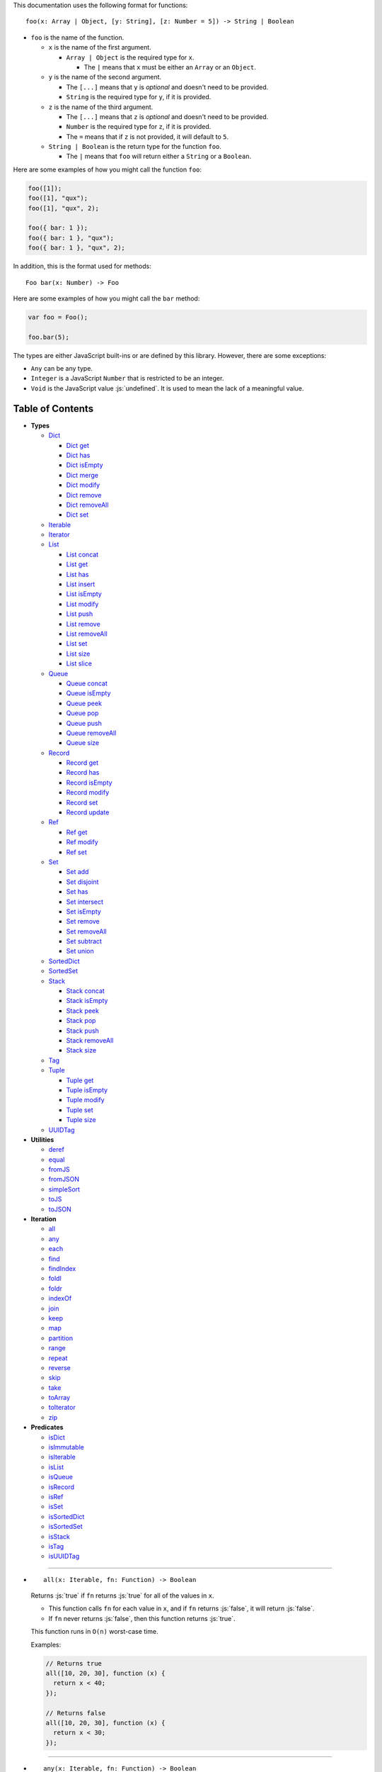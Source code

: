 .. role:: js(code)
   :language: javascript

This documentation uses the following format for functions::

  foo(x: Array | Object, [y: String], [z: Number = 5]) -> String | Boolean

* ``foo`` is the name of the function.

  * ``x`` is the name of the first argument.

    * ``Array | Object`` is the required type for ``x``.

      * The ``|`` means that ``x`` must be either an ``Array`` or an ``Object``.

  * ``y`` is the name of the second argument.

    * The ``[...]`` means that ``y`` is *optional* and doesn't need to be provided.

    * ``String`` is the required type for ``y``, if it is provided.

  * ``z`` is the name of the third argument.

    * The ``[...]`` means that ``z`` is *optional* and doesn't need to be provided.

    * ``Number`` is the required type for ``z``, if it is provided.

    * The ``=`` means that if ``z`` is not provided, it will default to ``5``.

  * ``String | Boolean`` is the return type for the function ``foo``.

    * The ``|`` means that ``foo`` will return either a ``String`` or a ``Boolean``.

Here are some examples of how you might call the function ``foo``:

.. code:: javascript

  foo([1]);
  foo([1], "qux");
  foo([1], "qux", 2);

  foo({ bar: 1 });
  foo({ bar: 1 }, "qux");
  foo({ bar: 1 }, "qux", 2);

In addition, this is the format used for methods::

  Foo bar(x: Number) -> Foo

Here are some examples of how you might call the ``bar`` method:

.. code:: javascript

  var foo = Foo();

  foo.bar(5);

The types are either JavaScript built-ins or are defined by this library.
However, there are some exceptions:

* ``Any`` can be any type.

* ``Integer`` is a JavaScript ``Number`` that is restricted to be an integer.

* ``Void`` is the JavaScript value :js:`undefined`. It is used to mean
  the lack of a meaningful value.

Table of Contents
=================

* **Types**

  * Dict_

    * `Dict get`_
    * `Dict has`_
    * `Dict isEmpty`_
    * `Dict merge`_
    * `Dict modify`_
    * `Dict remove`_
    * `Dict removeAll`_
    * `Dict set`_

  * Iterable_
  * Iterator_

  * List_

    * `List concat`_
    * `List get`_
    * `List has`_
    * `List insert`_
    * `List isEmpty`_
    * `List modify`_
    * `List push`_
    * `List remove`_
    * `List removeAll`_
    * `List set`_
    * `List size`_
    * `List slice`_

  * Queue_

    * `Queue concat`_
    * `Queue isEmpty`_
    * `Queue peek`_
    * `Queue pop`_
    * `Queue push`_
    * `Queue removeAll`_
    * `Queue size`_

  * Record_

    * `Record get`_
    * `Record has`_
    * `Record isEmpty`_
    * `Record modify`_
    * `Record set`_
    * `Record update`_

  * Ref_

    * `Ref get`_
    * `Ref modify`_
    * `Ref set`_

  * Set_

    * `Set add`_
    * `Set disjoint`_
    * `Set has`_
    * `Set intersect`_
    * `Set isEmpty`_
    * `Set remove`_
    * `Set removeAll`_
    * `Set subtract`_
    * `Set union`_

  * SortedDict_
  * SortedSet_

  * Stack_

    * `Stack concat`_
    * `Stack isEmpty`_
    * `Stack peek`_
    * `Stack pop`_
    * `Stack push`_
    * `Stack removeAll`_
    * `Stack size`_

  * Tag_

  * Tuple_

    * `Tuple get`_
    * `Tuple isEmpty`_
    * `Tuple modify`_
    * `Tuple set`_
    * `Tuple size`_

  * UUIDTag_

* **Utilities**

  * deref_
  * equal_
  * fromJS_
  * fromJSON_
  * simpleSort_
  * toJS_
  * toJSON_

* **Iteration**

  * all_
  * any_
  * each_
  * find_
  * findIndex_
  * foldl_
  * foldr_
  * indexOf_
  * join_
  * keep_
  * map_
  * partition_
  * range_
  * repeat_
  * reverse_
  * skip_
  * take_
  * toArray_
  * toIterator_
  * zip_

* **Predicates**

  * isDict_
  * isImmutable_
  * isIterable_
  * isList_
  * isQueue_
  * isRecord_
  * isRef_
  * isSet_
  * isSortedDict_
  * isSortedSet_
  * isStack_
  * isTag_
  * isUUIDTag_

----

.. _all:

* ::

    all(x: Iterable, fn: Function) -> Boolean

  Returns :js:`true` if ``fn`` returns :js:`true` for all
  of the values in ``x``.

  * This function calls ``fn`` for each value in ``x``, and
    if ``fn`` returns :js:`false`, it will return :js:`false`.

  * If ``fn`` never returns :js:`false`, then this function returns
    :js:`true`.

  This function runs in ``O(n)`` worst-case time.

  Examples:

  .. code:: javascript

    // Returns true
    all([10, 20, 30], function (x) {
      return x < 40;
    });

    // Returns false
    all([10, 20, 30], function (x) {
      return x < 30;
    });

----

.. _any:

* ::

    any(x: Iterable, fn: Function) -> Boolean

  Returns :js:`true` if ``fn`` returns :js:`true` for any
  of the values in ``x``.

  * This function calls ``fn`` for each value in ``x``, and
    if ``fn`` returns :js:`true`, it will return :js:`true`.

  * If ``fn`` never returns :js:`true`, then this function returns
    :js:`false`.

  This function runs in ``O(n)`` worst-case time.

  Examples:

  .. code:: javascript

    // Returns true
    any([10, 20, 30], function (x) {
      return x > 20;
    });

    // Returns false
    any([10, 20, 30], function (x) {
      return x > 30;
    });

----

.. _deref:

* ::

    deref(x: Any) -> Any

  * If ``x`` is a Ref_, it returns the Ref_'s current value.

  * If ``x`` is not a Ref_, it returns ``x`` as-is.

  This is useful if you're not sure whether something is a Ref_
  or not, but you want a value.

  This function runs in ``O(1)`` time.

  Examples:

  .. code:: javascript

    // Returns 5
    deref(Ref(5));

    // Returns 5
    deref(5);

----

.. _Dict:

* ::

    Dict([x: Object | Iterable]) -> Dict

  A Dict_ is an immutable unordered dictionary mapping keys
  to values.

  You should **not** rely upon the order of the keys in
  a Dict_. If you need a specific key order, use a
  SortedDict_ instead.

  * If ``x`` is an Iterable_, the values must be arrays / Tuple_\ s
    of :js:`[key, value]`, which will be added to the Dict_.

  * If ``x`` is a JavaScript object literal like :js:`{ foo: 1 }`,
    then the keys / values will be added to the Dict_.

  This takes ``O(n * log2(n))`` time, unless ``x`` is already
  a Dict_, in which case it takes ``O(1)`` time.

  Mutable objects can be used as keys, and they are treated as
  equal_ only if they are exactly the same object:

  .. code:: javascript

    var obj1 = { foo: 1 };
    var obj2 = { foo: 1 };

    var dict = Dict().set(obj1, "bar")
                     .set(obj2, "qux");

    // Returns "bar"
    dict.get(obj1);

    // Returns "qux"
    dict.get(obj2);

  You can also use immutable objects (like Dict_, Set_, List_,
  etc.) as keys, and they are treated as equal_ if their
  keys / values are equal_:

  .. code:: javascript

    var obj1 = Dict({ foo: 1 });
    var obj2 = Dict({ foo: 1 });

    var dict = Dict().set(obj1, "bar")
                     .set(obj2, "qux");

    // Returns "qux"
    dict.get(obj1);

    // Returns "qux"
    dict.get(obj2);

  Because :js:`obj1` and :js:`obj2` have the same keys / values,
  they are equal_.

  Examples:

  .. code:: javascript

    // Returns { "foo": 1, "bar": 2 }
    Dict({ "foo": 1, "bar": 2 });

    // Returns { "foo": 1, "bar": 2 }
    Dict([["foo", 1], ["bar", 2]]);

----

.. _Dict get:

* ::

    Dict get(key: Any, [default: Any]) -> Any

  * If ``key`` is in the Dict_, the value for ``key`` is returned.

  * If ``key`` is not in the Dict_:

    * If ``default`` is provided, it is returned.
    * If ``default`` is not provided, an error is thrown.

  This function runs in ``O(log2(n))`` worst-case time.

  Examples:

  .. code:: javascript

    // Throws an error
    Dict().get("foo");

    // Returns 5
    Dict().get("foo", 5);

    // Returns 10
    Dict({ "foo": 10 }).get("foo");

----

.. _Dict has:

* ::

    Dict has(key: Any) -> Boolean

  Returns :js:`true` if ``key`` is in the Dict_.

  This function runs in ``O(log2(n))`` worst-case time.

  Examples:

  .. code:: javascript

    // Returns false
    Dict().has("foo");

    // Returns true
    Dict({ "foo": 1 }).has("foo");

----

.. _Dict isEmpty:

* ::

    Dict isEmpty() -> Boolean

  Returns :js:`true` if the Dict_ has no keys / values in it.

  This function runs in ``O(1)`` time.

  Examples:

  .. code:: javascript

    // Returns true
    Dict().isEmpty();

    // Returns false
    Dict({ "foo": 1 }).isEmpty();

----

.. _Dict merge:

* ::

    Dict merge(x: Object | Iterable) -> Dict

  Returns a new Dict_ with all the keys / values of ``x`` added
  to this Dict_.

  This does not mutate the Dict_, it returns a new Dict_.

  ``x`` must be either a JavaScript object literal, or an
  Iterable_ where each value is an array / Tuple_ of
  :js:`[key, value]`.

  * If a ``key`` from ``x`` is not in this Dict_, it is added.

  * If a ``key`` from ``x`` is already in this Dict_, it is overwritten.

  This function runs in ``O(log2(n) * m)`` worst-case time.

  You can use this to merge two Dict_:

  .. code:: javascript

    var foo = Dict({
      "foo": 1
    });

    var bar = Dict({
      "bar": 2
    });

    // Returns { "foo": 1, "bar": 2 }
    foo.merge(bar);

  You can also use this to merge with a JavaScript object literal:

  .. code:: javascript

    var foo = Dict({
      "foo": 1
    });

    // Returns { "foo": 1, "bar": 2 }
    foo.merge({
      "bar": 2
    });

----

.. _Dict modify:

* ::

    Dict modify(key: Any, fn: Function) -> Dict

  Returns a new Dict_ with ``key`` modified by ``fn``.

  This does not mutate the Dict_, it returns a new Dict_.

  * If ``key`` is not in the Dict_, it will throw an error.

  This function calls ``fn`` with the value for ``key``, and
  whatever ``fn`` returns will be used as the new value for
  ``key``.

  This function runs in ``O(log2(n))`` worst-case time.

  Examples:

  .. code:: javascript

    var dict = Dict({
      "foo": 1,
      "bar": 2
    });

    function add10(x) {
      return x + 10;
    }

    // Returns { "foo": 11, "bar": 2 }
    dict.modify("foo", add10);

    // Returns { "foo": 1, "bar": 12 }
    dict.modify("bar", add10);

    // Throws an error
    dict.modify("qux", add10);

----

.. _Dict remove:

* ::

    Dict remove(key: Any) -> Dict

  Returns a new Dict_ with ``key`` removed.

  This does not mutate the Dict_, it returns a new Dict_.

  * If ``key`` is not in the Dict_, this function does nothing.

  This function runs in ``O(log2(n))`` worst-case time.

  Examples:

  .. code:: javascript

    // Returns {}
    Dict({ "foo": 1 }).remove("foo");

    // Returns { "foo": 1 }
    Dict({ "foo": 1 }).remove("bar");

----

.. _Dict removeAll:

* ::

    Dict removeAll() -> Dict

  Returns a new Dict_ with no keys / values.

  This does not mutate the Dict_, it returns a new Dict_.

  This function runs in ``O(1)`` time.

  This function is useful because it preserves the
  sort of a SortedDict_:

  .. code:: javascript

    var x = SortedDict(...);

    // No keys / values, but has the same sort as `x`
    x.removeAll();

----

.. _Dict set:

* ::

    Dict set(key: Any, value: Any) -> Dict

  Returns a new Dict_ with ``key`` set to ``value``.

  This does not mutate the Dict_, it returns a new Dict_.

  * If ``key`` is in the Dict_, it is overwritten.
  * If ``key`` is not in the Dict_, it is created.

  This function runs in ``O(log2(n))`` worst-case time.

  Examples:

  .. code:: javascript

    // Returns { "foo": 5 }
    Dict().set("foo", 5);

    // Returns { "foo": 5, "bar": 10, "qux": 15 }
    Dict().set("foo", 5)
          .set("bar", 10)
          .set("qux", 15);

    // Returns { "foo": 10 }
    Dict({ "foo": 5 }).set("foo", 10);

----

.. _each:

* ::

    each(x: Iterable, fn: Function) -> Void

  Calls ``fn`` for each value in ``x``.

  This is the same as a ``for..of`` loop in ECMAScript 6.

  This function runs in ``O(n)`` time.

  Examples:

  .. code:: javascript

    // Logs 10
    // Logs 20
    // Logs 30
    each([10, 20, 30], function (x) {
      console.log(x);
    });

    // Logs 10
    // Logs 20
    // Logs 30
    each(Tuple([10, 20, 30]), function (x) {
      console.log(x);
    });

    // Logs ["bar", 2]
    // Logs ["foo", 1]
    each(Record({ "foo": 1, "bar": 2 }), function (x) {
      console.log(x);
    });

----

.. _equal:

* ::

    equal(x: Any, y: Any) -> Boolean

  Returns :js:`true` if ``x`` and ``y`` are equal.

  * Simple things like numbers and strings are
    treated as equal if they have the same value:

    .. code:: javascript

      equal(1, 1); // true
      equal("foo", "foo"); // true

    This works correctly with :js:`NaN`. Also,
    :js:`0` and :js:`-0` are treated as equal:

    .. code:: javascript

      equal(NaN, NaN); // true
      equal(0, -0); // true

    This takes ``O(1)`` time.

  * Mutable objects (including Ref_) are treated
    as equal if they are exactly the same object:

    .. code:: javascript

      var obj = {};

      equal(obj, obj); // true

    This takes ``O(1)`` time.

  * Dict_ and Record_ are treated as equal if they
    have the same keys / values:

    .. code:: javascript

      equal(Dict({ "foo": 1 }),
            Dict({ "foo": 1 })); // true

      equal(Record({ "foo": 1 }),
            Record({ "foo": 1 })); // true

    This takes ``O(n)`` time, except the results
    are cached so that afterwards it takes ``O(1)``
    time.

  * Set_ are treated as equal if they have
    the same values:

    .. code:: javascript

      equal(Set([1]),
            Set([1])); // true

    This takes ``O(n)`` time, except the results
    are cached so that afterwards it takes ``O(1)``
    time.

  * List_, Tuple_, Queue_, and Stack_ are treated as
    equal if they have the same values in the same
    order:

    .. code:: javascript

      equal(List([1]),
            List([1])); // true

      equal(Tuple([1]),
            Tuple([1])); // true

      equal(Queue([1]),
            Queue([1])); // true

      equal(Stack([1]),
            Stack([1])); // true

    This takes ``O(n)`` time, except the results
    are cached so that afterwards it takes ``O(1)``
    time.

  * Tag_ are treated as equal if they are
    exactly the same tag:

    .. code:: javascript

      var tag = Tag();

      equal(tag, tag); // true

    This takes ``O(1)`` time.

  * UUIDTag_ are treated as equal if they have
    the same UUID:

    .. code:: javascript

      equal(UUIDTag("fce81b71-9793-4f8b-b090-810a5e82e9aa"),
            UUIDTag("fce81b71-9793-4f8b-b090-810a5e82e9aa")); // true

    This takes ``O(1)`` time.

  * SortedDict_ and SortedSet_ are the
    same as Dict_ and Set_ except that
    the sort order must also be the same.

----

.. _find:

* ::

    find(x: Iterable, fn: Function, [default: Any]) -> Any

  Applies ``fn`` to each value in ``x`` and returns
  the first value where ``fn`` returns :js:`true`.

  * If ``fn`` never returns :js:`true`:

    * If ``default`` is provided, it is returned.
    * If ``default`` is not provided, it throws an error.

  This function runs in ``O(n)`` worst-case time.

  Examples:

  .. code:: javascript

    // Returns 20
    find([10, 20, 30], function (x) {
      return x === 20;
    });

    // Throws an error
    find([10, 20, 30], function (x) {
      return x === 40;
    });

    // Returns -1
    find([10, 20, 30], function (x) {
      return x === 40;
    }, -1);

----

.. _findIndex:

* ::

    findIndex(x: Iterable, fn: Function, [default: Any]) -> Integer | Any

  Applies ``fn`` to each value in ``x`` and returns
  the index that ``fn`` first returns :js:`true`.

  * If ``fn`` never returns :js:`true`:

    * If ``default`` is provided, it is returned.
    * If ``default`` is not provided, it throws an error.

  This function runs in ``O(n)`` worst-case time.

  Examples:

  .. code:: javascript

    // Returns 1
    findIndex([10, 20, 30], function (x) {
      return x === 20;
    });

    // Throws an error
    findIndex([10, 20, 30], function (x) {
      return x === 40;
    });

    // Returns -1
    findIndex([10, 20, 30], function (x) {
      return x === 40;
    }, -1);

----

.. _foldl:

* ::

    foldl(x: Iterable, init: Any, fn: Function) -> Any

  For each value in ``x``, this function calls ``fn`` with two
  arguments: ``init`` and the value in ``x``. Whatever ``fn``
  returns becomes the new ``init``. When ``x`` is finished,
  this function returns ``init``.

  This function runs in ``O(n)`` time.

  Examples:

  .. code:: javascript

    // Returns 15
    // Equivalent to (((((0 + 1) + 2) + 3) + 4) + 5)
    foldl([1, 2, 3, 4, 5], 0, function (x, y) {
      return x + y;
    });

----

.. _foldr:

* ::

    foldr(x: Iterable, init: Any, fn: Function) -> Any

  For each value in ``x``, this function calls ``fn`` with two
  arguments: the value in ``x`` and ``init``. Whatever ``fn``
  returns becomes the new ``init``. When ``x`` is finished,
  this function returns ``init``.

  This function requires ``O(n)`` space because it must
  reach the end of ``x`` before it can call ``fn``.

  That means it has to iterate over ``x`` twice. This
  is inefficient, so unless you *really* need to use
  foldr_, you should use foldl_ instead.

  This function runs in ``O(2 * n)`` time.

  Examples:

  .. code:: javascript

    // Returns 15
    // Equivalent to (1 + (2 + (3 + (4 + (5 + 0)))))
    foldr([1, 2, 3, 4, 5], 0, function (x, y) {
      return x + y;
    });

----

.. _fromJS:

* ::

    fromJS(x: Any) -> Any

  Converts a JavaScript object into its immutable equivalent.

  This function has the following behavior:

  * JavaScript object literals are deeply converted
    into a Dict_, with fromJS_ called on all
    the keys / values.

    This conversion takes ``O(n)`` time.

  * JavaScript arrays are deeply converted into a
    List_, with fromJS_ called on all the
    values.

    This conversion takes ``O(n)`` time.

  * Everything else is returned as-is.

  This is useful if you like using Dict_ or List_,
  but you want to use a library that gives you ordinary
  JavaScript objects / arrays.

  If you want to losslessly store an immutable object on
  disk, or send it over the network, you can use toJSON_
  and fromJSON_ instead.

----

.. _fromJSON:

* ::

    fromJSON(x: Any) -> Any

  Converts specially marked JSON to a Dict_,
  List_, Queue_, Record_, Set_, Stack_, or
  Tuple_.

  This function has the following behavior:

  * JavaScript object literals are deeply copied, with
    fromJSON_ called on all the keys / values.

    This copying takes ``O(n)`` time.

  * JavaScript arrays are deeply copied, with fromJSON_
    called on all the values.

    This copying takes ``O(n)`` time.

  * :js:`null`, booleans, strings, and UUIDTag_ are
    returned as-is.

  * Numbers are returned as-is, except :js:`NaN`,
    :js:`Infinity`, and :js:`-Infinity` throw an error.

  * Specially marked JSON objects are converted into a
    Dict_, List_, Queue_, Record_, Set_, Stack_, or
    Tuple_, with fromJSON_ called on all the
    keys / values.

    This conversion takes ``O(n)`` time.

  * Everything else throws an error.

  You *cannot* use Tag_ with fromJSON_, but you
  *can* use UUIDTag_.

  This function is useful because it's *lossless*: if you
  use toJSON_ followed by fromJSON_, the two objects
  will be equal_:

  .. code:: javascript

    var x = Record({ "foo": 1 });

    // Returns true
    equal(x, fromJSON(toJSON(x)));

  This makes it possible to store immutable objects on disk,
  or send them over the network with JSON, reconstructing
  them on the other side.

  If you just want to use a library that expects normal
  JavaScript objects, use toJS_ and fromJS_ instead.

----

.. _indexOf:

* ::

    indexOf(x: Iterable, value: Any, [default: Any]) -> Integer | Any

  Returns the first index within ``x`` where
  the value is equal_ to ``value``.

  * If ``x`` does not contain ``value``:

    * If ``default`` is provided, it is returned.
    * If ``default`` is not provided, an error is thrown.

  This function uses equal_ to determine whether
  the two values match or not. If you want to use a
  different function for equality, use findIndex_.

  This function runs in ``O(n)`` worst-case time.

  Examples:

  .. code:: javascript

    // Returns 1
    indexOf([10, 20, 30], 20);

    // Throws an error
    indexOf([10, 20, 30], 40);

    // Returns -1
    indexOf([10, 20, 30], 40, -1);

----

.. _isDict:

* ::

    isDict(x: Any) -> Boolean

  Returns :js:`true` if ``x`` is a Dict_ or SortedDict_.

  This function runs in ``O(1)`` time.

----

.. _isImmutable:

* ::

    isImmutable(x: Any) -> Boolean

  Returns :js:`true` if ``x`` is a string, number, boolean,
  :js:`null`, :js:`undefined`, symbol, frozen object, Dict_,
  List_, Queue_, Record_, Set_, Stack_, Tuple_, or Tag_.

  Returns :js:`false` for everything else.

  This function runs in ``O(1)`` time.

----

.. _isIterable:

* ::

    isIterable(x: Any) -> Boolean

  Returns :js:`true` if ``x`` is Iterable_.

  This function runs in ``O(1)`` time.

----

.. _isList:

* ::

    isList(x: Any) -> Boolean

  Returns :js:`true` if ``x`` is a List_.

----

.. _isQueue:

* ::

    isQueue(x: Any) -> Boolean

  Returns :js:`true` if ``x`` is a Queue_.

  This function runs in ``O(1)`` time.

----

.. _isRecord:

* ::

    isRecord(x: Any) -> Boolean

  Returns :js:`true` if ``x`` is a Record_.

  This function runs in ``O(1)`` time.

----

.. _isRef:

* ::

    isRef(x: Any) -> Boolean

  Returns :js:`true` if ``x`` is a Ref_.

  This function runs in ``O(1)`` time.

----

.. _isSet:

* ::

    isSet(x: Any) -> Boolean

  Returns :js:`true` if ``x`` is a Set_ or SortedSet_.

  This function runs in ``O(1)`` time.

----

.. _isSortedDict:

* ::

    isSortedDict(x: Any) -> Boolean

  Returns :js:`true` if ``x`` is a SortedDict_.

  This function runs in ``O(1)`` time.

----

.. _isSortedSet:

* ::

    isSortedSet(x: Any) -> Boolean

  Returns :js:`true` if ``x`` is a SortedSet_.

  This function runs in ``O(1)`` time.

----

.. _isStack:

* ::

    isStack(x: Any) -> Boolean

  Returns :js:`true` if ``x`` is a Stack_.

  This function runs in ``O(1)`` time.

----

.. _isTag:

* ::

    isTag(x: Any) -> Boolean

  Returns :js:`true` if ``x`` is a Tag_ or UUIDTag_.

  This function runs in ``O(1)`` time.

----

.. _isUUIDTag:

* ::

    isUUIDTag(x: Any) -> Boolean

  Returns :js:`true` if ``x`` is a UUIDTag_.

  This function runs in ``O(1)`` time.

----

.. _Iterable:

* ::

    Iterable(fn: Function) -> Iterable

  This function calls ``fn`` with no arguments.
  ``fn`` is supposed to return an Iterator_. It will then
  wrap the Iterator_ so that it is recognized as being
  Iterable_.

  This function runs in ``O(1)`` time.

  All Iterable_ things can be converted into an Iterator_ by
  using toIterator_.

  This is useful for creating your own iteration functions.

  If something is Iterable_, it can be used by the iteration
  functions like each_, map_, zip_, etc.

  Most iteration functions are lazy, which means they only
  generate their values when needed. That means they run in
  ``O(1)`` time, and they only need to iterate over the data
  once.

  So you can freely add as many iteration functions as you
  want, and it won't decrease the performance:

  .. code:: javascript

    var list = List(...);

    // This does not iterate over `list`, so it takes O(1) time.
    var mapped = map(list, function (x) {
      ...
    });

    // This does not iterate over `mapped`, so it takes O(1) time.
    var filtered = keep(mapped, function (x) {
      ...
    });

    // This iterates over `list` only one time, so it
    // takes O(n) time rather than O(3 * n) time.
    each(filtered, function (x) {
      console.log(x);
    });

  These things are Iterable_:

  * JavaScript Array

  * JavaScript String

  * ECMAScript 6 Iterable

  * The return value of the Iterable_ function

  * Dict_, List_, Queue_, Record_, Set_, Stack_, and Tuple_

  Examples:

  .. code:: javascript

    // Don't use this function, use the `map` function instead!
    function my_map(x, f) {
      return Iterator(function () {
        var iterator = toIterator(x);

        return {
          next: function () {
            var info = iterator.next();
            if (info.done) {
              return { done: true };
            } else {
              return { value: f(info.value) };
            }
          }
        };
      });
    }

----

.. _Iterator:

* ::

    Iterator

  All Iterable_ things can be converted into an Iterator_
  by using toIterator_.

  An Iterator_ isn't really a type or a function. Instead,
  an Iterator_ is simply an object that has a :js:`next` method.

  Calling the :js:`next` method will return an object with
  the following properties:

  * If the Iterator_ is finished, :js:`done` will be :js:`true`.

  * If the Iterator_ is not finished, :js:`value` will be the
    next value in the Iterator_.

  .. code:: javascript

    var iterator = toIterator([1, 2, 3]);

    // returns { value: 1 }
    iterator.next();

    // returns { value: 2 }
    iterator.next();

    // returns { value: 3 }
    iterator.next();

    // returns { done: true }
    iterator.next();

  As you can see above, Iterator_\ s are *mutable*: every time
  you call the :js:`next` method it will return the next value,
  or :js:`done` if it's finished.

  It is recommended to not use Iterator_\ s directly, instead
  you should use the higher-level functions like each_, map_,
  foldl_, etc.

  But if you want to create your own iteration functions, you
  will need to use toIterator_ and Iterable_.

----

.. _join:

* ::

    join(x: Iterable, [separator: String = ""]) -> String

  Returns a string which contains all the
  values of ``x``, separated by ``separator``.

  This is the same as :js:`Array.prototype.join`, except
  it works on all Iterable_.

  This function runs in ``O(n)`` time.

  Examples:

  .. code:: javascript

    // Returns "123"
    join([1, 2, 3]);

    // Returns "1 2 3"
    join([1, 2, 3], " ");

    // Returns "1 2 3"
    join(Tuple([1, 2, 3]), " ");

    // Returns "1 2 3"
    join("123", " ");

----

.. _keep:

* ::

    keep(x: Iterable, fn: Function) -> Iterable

  Returns a new Iterable_ which contains all the
  values of ``x`` where ``fn`` returns :js:`true`.

  This function calls ``fn`` for each value in ``x``,
  and if ``fn`` returns :js:`true`, it keeps the value,
  otherwise it doesn't.

  This function returns an Iterable_, which is lazy:
  it only generates the values as needed. If you want
  an array, use toArray_.

  This function runs in ``O(1)`` time.

  Examples:

  .. code:: javascript

    // Returns [1, 2, 3, 0]
    keep([1, 2, 3, 4, 5, 0], function (x) {
      return x < 4;
    });

----

.. _List:

* ::

    List([x: Iterable]) -> List

  A List_ is an immutable ordered sequence of values.

  The values from ``x`` will be inserted into
  the List_, in the same order as ``x``.

  This takes ``O(n)`` time, unless ``x`` is already a
  List_, in which case it takes ``O(1)`` time.

  Duplicate values are allowed, and duplicates don't
  have to be in the same order.

  The values in the List_ can have whatever order you
  want, but they are not sorted. If you want the values
  to be sorted, use a SortedSet_ instead.

  Examples:

  .. code:: javascript

    // Returns [1, 2, 3]
    List([1, 2, 3]);

    // Returns [["bar", 2], ["foo", 1]]
    List(Dict({ "foo": 1, "bar": 2 }));

----

.. _List concat:

* ::

    List concat(x: Iterable) -> List

  Returns a new List_ with all the values of this List_
  followed by all the values of ``x``.

  This does not mutate the List_, it returns a new List_.

  If ``x`` is a List_, this function runs in
  ``O(125 + log2(n / 125) + log2(min(n / 125, m / 125)))``
  worst-case time. Otherwise this function runs in amortized
  ``O(m)`` time.

  Examples:

  .. code:: javascript

    // Returns [1, 2, 3, 4, 5, 6, 0]
    List([1, 2, 3]).concat([4, 5, 6, 0]);

----

.. _List get:

* ::

    List get(index: Integer, [default: Any]) -> Any

  Returns the value in the List_ at ``index``.

  * If ``index`` is negative, it starts counting from
    the end of the List_, so :js:`-1` is the last value
    in the List_, :js:`-2` is the second-from-last value,
    etc.

  * If ``index`` is not in the List_:

    * If ``default`` is provided, it is returned.
    * If ``default`` is not provided, an error is thrown.

  This function runs in ``O(log2(n / 125))``
  worst-case time.

  Examples:

  .. code:: javascript

    var list = List([10, 20, 30]);

    // Returns 10
    list.get(0);

    // Returns 20
    list.get(1);

    // Returns 30
    list.get(2);

    // Throws an error
    list.get(3);

    // Returns 50
    list.get(3, 50);

    // Returns 30
    list.get(-1);

    // Returns 20
    list.get(-2);

----

.. _List has:

* ::

    List has(index: Integer) -> Boolean

  Returns :js:`true` if ``index`` is in the List_.

  * If ``index`` is negative, it starts counting from
    the end of the List_, so :js:`-1` is the last index of
    the List_, :js:`-2` is the second-from-last index, etc.

  This function runs in ``O(1)`` time.

  Examples:

  .. code:: javascript

    var list = List([10, 20, 30]);

    // Returns true
    list.has(0);

    // Returns true
    list.has(2);

    // Returns false
    list.has(3);

    // Returns true
    list.has(-1);

----

.. _List insert:

* ::

    List insert(index: Integer, value: Any) -> List

  Returns a new List_ with ``value`` inserted at ``index``.

  If you just want to insert at the end of a List_,
  it's much faster to use `List push`_ instead.

  This does not mutate the List_, it returns a new List_.

  * If ``index`` is negative, it starts counting from
    the end of the List_, so :js:`-1` inserts ``value``
    as the last value, :js:`-2` inserts ``value`` as the
    second-from-last value, etc.

  This function runs in ``O(log2(n / 125) + 125)``
  worst-case time.

  Examples:

  .. code:: javascript

    var list = List([10, 20, 30]);

    // Returns [50, 10, 20, 30]
    list.insert(0, 50);

    // Returns [10, 20, 30, 50]
    list.insert(3, 50);

    // Throws an error
    list.insert(4, 50);

    // Returns [10, 20, 30, 50]
    list.insert(-1, 50);

    // Returns [10, 20, 50, 30]
    list.insert(-2, 50);

----

.. _List isEmpty:

* ::

    List isEmpty() -> Boolean

  Returns :js:`true` if the List_ has no values in it.

  This function runs in ``O(1)`` time.

  Examples:

  .. code:: javascript

    // Returns true
    List().isEmpty();

    // Returns false
    List([1, 2, 3]).isEmpty();

----

.. _List modify:

* ::

    List modify(index: Integer, fn: Function) -> List

  Returns a new List_ with the value at ``index`` modified by ``fn``.

  This does not mutate the List_, it returns a new List_.

  This function calls ``fn`` with the value at ``index``, and
  whatever ``fn`` returns is used as the new value at ``index``.

  * If ``index`` is negative, it starts counting from
    the end of the List_, so :js:`-1` modifies the last value,
    :js:`-2` modifies the second-from-last value, etc.

  * If ``index`` is not in the List_, an error is thrown.

  This function runs in ``O(log2(n / 125) + 125)`` worst-case time.

  Examples:

  .. code:: javascript

      var list = List([1, 2, 3]);

      function add10(x) {
        return x + 10;
      }

      // Returns [11, 2, 3]
      list.modify(0, add10);

      // Returns [1, 12, 3]
      list.modify(1, add10);

      // Returns [1, 2, 13]
      list.modify(-1, add10);

----

.. _List push:

* ::

    List push(value: Any) -> List

  Returns a new List_ with ``value`` inserted at the end of
  the List_.

  This does not mutate the List_, it returns a new List_.

  If you want to insert at arbitrary indexes, use
  `List insert`_ instead.

  This function runs in amortized ``O(1)`` time.

  Examples:

  .. code:: javascript

    var list = List([1, 2, 3]);

    // Returns [1, 2, 3, 4]
    list.push(4);

    // Returns [1, 2, 3, 4, 5, 0]
    list.push(4).push(5).push(0);

----

.. _List remove:

* ::

    List remove(index: Integer) -> List

  Returns a new List_ with the value at ``index`` removed.

  This does not mutate the List_, it returns a new List_.

  * If ``index`` is negative, it starts counting from
    the end of the List_, so :js:`-1` removes the last value,
    :js:`-2` removes the second-from-last value, etc.

  * If ``index`` is not in the List_, an error is thrown.

  This function runs in ``O(log2(n / 125) + 125)``
  worst-case time.

  Examples:

  .. code:: javascript

    var list = List([10, 20, 30]);

    // Returns [20, 30]
    list.remove(0);

    // Returns [10, 20]
    list.remove(2);

    // Throws an error
    list.remove(3);

    // Returns [10, 20]
    list.remove(-1);

    // Returns [10, 30]
    list.remove(-2);

----

.. _List removeAll:

* ::

    List removeAll() -> List

  Returns a new List_ with no values.

  This does not mutate the List_, it returns a new List_.

  This function runs in ``O(1)`` time.

----

.. _List set:

* ::

    List set(index: Integer, value: Any) -> List

  Returns a new List_ with the value at ``index`` set to ``value``.

  This does not mutate the List_, it returns a new List_.

  * If ``index`` is negative, it starts counting from
    the end of the List_, so :js:`-1` sets the last value,
    :js:`-2` sets the second-from-last value, etc.

  * If ``index`` is not in the List_, an error is thrown.

  This function runs in ``O(log2(n / 125) + 125)`` worst-case time.

  Examples:

  .. code:: javascript

    var list = List([10, 20, 30]);

    // Returns [50, 20, 30]
    list.set(0, 50);

    // Returns [10, 20, 50]
    list.set(2, 50);

    // Throws an error
    list.set(3, 50);

    // Returns [10, 20, 50]
    list.set(-1, 50);

    // Returns [10, 50, 30]
    list.set(-2, 50);

----

.. _List size:

* ::

    List size() -> Integer

  Returns the number of values in the List_.

  This function runs in ``O(1)`` time.

  Examples:

  .. code:: javascript

    // Returns 0
    List().size();

    // Returns 3
    List([10, 20, 30]).size();

----

.. _List slice:

* ::

    List slice([from: Integer], [to: Integer]) -> List

  Returns a new List_ with all the values of this List_
  between indexes ``from`` (included) and ``to`` (excluded).

  This does not mutate the List_, it returns a new List_.

  * If ``from`` is not provided, it defaults to the start of the List_.

  * If ``to`` is not provided, it defaults to the end of the List_.

  * If ``from`` or ``to`` is negative, it starts counting from
    the end of the List_, so :js:`-1` means the last value,
    :js:`-2` means the second-from-last value, etc.

  * If ``from`` is not in the List_, an error is thrown.

  * If ``from`` is greater than ``to``, an error is thrown.

  This function runs in ``O(log2(n / 125) + 249 + (2 * (m / 125)))``
  worst-case time.

  Examples:

  .. code:: javascript

    var list = List([10, 20, 30, 40]);

    list.slice();        // Returns [10, 20, 30, 40]
    list.slice(1);       // Returns [20, 30, 40]
    list.slice(1, 3);    // Returns [20, 30]
    list.slice(4);       // Throws an error
    list.slice(3, 4);    // Returns [40]
    list.slice(3, 5);    // Throws an error
    list.slice(-1);      // Returns [40]
    list.slice(-2);      // Returns [30, 40]
    list.slice(-2, -1);  // Returns [30]

----

.. _map:

* ::

    map(x: Iterable, fn: Function) -> Iterable

  Returns a new Iterable_ which is the same as ``x``,
  but with ``fn`` applied to each value.

  This function calls ``fn`` for each value in ``x``, and
  whatever the function returns is used as the new value.

  This function returns an Iterable_, which is lazy:
  it only generates the values as needed. If you want
  an array, use toArray_.

  This function runs in ``O(1)`` time.

  Examples:

  .. code:: javascript

    // Returns [21, 22, 23]
    map([1, 2, 3], function (x) {
      return x + 20;
    });

----

.. _partition:

* ::

    partition(x: Iterable, fn: Function) -> Tuple

  Returns a Tuple_ with two Iterable_\ s: the first Iterable_
  contains the values of ``x`` for which ``fn`` returns
  :js:`true`, and the second Iterable_ contains the values of
  ``x`` for which ``fn`` returns :js:`false`.

  This function calls ``fn`` for each value in ``x``, and
  if the function returns :js:`true` then the value will be
  in the first Iterable_, otherwise it will be in the second
  Iterable_.

  This function returns a Tuple_ which contains Iterable_\ s,
  which are lazy: they only generate the values as needed.
  If you want an array, use toArray_.

  This function runs in ``O(1)`` time.

  Examples:

  .. code:: javascript

    var tuple = partition([1, 2, 3, 4, 5, 6, 7, 8, 9, 0], function (x) {
      return x < 5;
    });

    // Returns [1, 2, 3, 4, 0]
    tuple.get(0);

    // Returns [5, 6, 7, 8, 9]
    tuple.get(1);

----

.. _Queue:

* ::

    Queue([x: Iterable]) -> Queue

  A Queue_ is an immutable ordered sequence of values that
  can efficiently add values to the right and remove values
  from the left.

  The values from ``x`` will be inserted into
  the Queue_, in the same order as ``x``.

  This takes ``O(n)`` time, unless ``x`` is already a
  Queue_, in which case it takes ``O(1)`` time.

  Duplicate values are allowed, and duplicates don't
  have to be in the same order.

  The values in the Queue_ can have whatever order you
  want, but they are not sorted. If you want the values
  to be sorted, use a SortedSet_ instead.

----

.. _Queue concat:

* ::

    Queue concat(x: Iterable) -> Queue

  Returns a new Queue_ with all the values of this Queue_
  followed by all the values of ``x``.

  This does not mutate the Queue_, it returns a new Queue_.

  This function runs in ``O(n)`` time.

  Examples:

  .. code:: javascript

    // Returns [1, 2, 3, 4, 5, 0]
    Queue([1, 2, 3]).concat([4, 5, 0]);

----

.. _Queue isEmpty:

* ::

    Queue isEmpty() -> Boolean

  Returns :js:`true` if the Queue_ has no values in it.

  This function runs in ``O(1)`` time.

  Examples:

  .. code:: javascript

    // Returns true
    Queue().isEmpty();

    // Returns false
    Queue([1, 2, 3]).isEmpty();

----

.. _Queue peek:

* ::

    Queue peek([default: Any]) -> Any

  * If the Queue_ is empty:

    * If ``default`` is provided, it is returned.
    * If ``default`` is not provided, an error is thrown.

  * If the Queue_ is not empty:

    * It returns the left-most value of the Queue_.

  This function runs in ``O(1)`` time.

  Examples:

  .. code:: javascript

    // Returns 1
    Queue([1, 2, 3]).peek();

    // Throws an error
    Queue().peek();

    // Returns 5
    Queue().peek(5);

----

.. _Queue pop:

* ::

    Queue pop() -> Queue

  Returns a new Queue_ with the left-most value removed.

  * If the Queue_ is empty, an error is thrown.

  This does not mutate the Queue_, it returns a new Queue_.

  This function runs in amortized ``O(1)`` time.

  Examples:

  .. code:: javascript

    // Returns [2, 3]
    Queue([1, 2, 3]).pop();

    // Throws an error
    Queue().pop();

----

.. _Queue push:

* ::

    Queue push(value: Any) -> Queue

  Returns a new Queue_ with ``value`` inserted to the right.

  This does not mutate the Queue_, it returns a new Queue_.

  This function runs in ``O(1)`` time.

  Examples:

  .. code:: javascript

    // Returns [1, 2, 3, 4]
    Queue([1, 2, 3]).push(4);

    // Returns [1, 2, 3, 4, 5, 0]
    Queue([1, 2, 3]).push(4).push(5).push(0);

----

.. _Queue removeAll:

* ::

    Queue removeAll() -> Queue

  Returns a new Queue_ with no values.

  This does not mutate the Queue_, it returns a new Queue_.

  This function runs in ``O(1)`` time.

----

.. _Queue size:

* ::

    Queue size() -> Integer

  Returns the number of values in the Queue_.

  This function runs in ``O(1)`` time.

  Examples:

  .. code:: javascript

    // Returns 0
    Queue().size();

    // Returns 3
    Queue([10, 20, 30]).size();

----

.. _range:

* ::

    range([start: Number = 0], [end: Number = Infinity], [step: Number = 1]) -> Iterable

  Returns an Iterable_ that contains numbers between
  ``start`` (included) and ``end`` (excluded),
  incremented by ``step``.

  * If ``step`` is negative, an error is thrown.

  This function returns an Iterable_, which is lazy:
  it only generates the values as needed. If you want
  an array, use toArray_.

  This function runs in ``O(1)`` time.

  Examples:

  .. code:: javascript

    range();               // Returns [0, 1, 2, 3, 4, 5...]
    range(5);              // Returns [5, 6, 7, 8, 9, 10...]
    range(0, 10);          // Returns [0, 1, 2, 3, 4, 5, 6, 7, 8, 9]
    range(0, 10, -1);      // Throws an error
    range(0, 10, 2);       // Returns [0, 2, 4, 6, 8]
    range(10, 0, 2);       // Returns [10, 8, 6, 4, 2]
    range(0, 10, 0);       // Returns [0, 0, 0, 0, 0...]
    range(2.5, 6.2, 0.5);  // Returns [2.5, 3, 3.5, 4, 4.5, 5, 5.5, 6]
    range(-10, -2);        // Returns [-10, -9, -8, -7, -6, -5, -4, -3]
    range(-5, 3);          // Returns [-5, -4, -3, -2, -1, 0, 1, 2]
    range(5, -3);          // Returns [5, 4, 3, 2, 1, 0, -1, -2]

----

.. _Record:

* ::

    Record([x: Object | Iterable]) -> Record

  A Record_ is an immutable fixed-size dictionary mapping
  strings / Tag_\ s to values.

  * If ``x`` is an Iterable_, the values must be arrays / Tuple_\ s
    of :js:`[key, value]`, which will be added to the Record_.

  * If ``x`` is a JavaScript object literal like :js:`{ foo: 1 }`,
    then the keys / values will be added to the Record_.

  In either case, the keys must be strings or Tag_\ s.

  This takes ``O(n + (n * log2(n)) + n)`` time, unless ``x``
  is already a Record_, in which case it takes ``O(1)``
  time.

  You should **not** rely upon the order of the keys in
  a Record_. If you need a specific key order, use a
  SortedDict_ instead.

  A Record_ is **much** faster and lighter-weight than a Dict_,
  but in exchange for that they can only have strings or Tag_\ s
  for keys, and you cannot add or remove keys from a Record_.

----

.. _Record get:

* ::

    Record get(key: String | Tag, [default: Any]) -> Any

  * If ``key`` is in the Record_, the value for ``key`` is returned.

  * If ``key`` is not in the Record_:

    * If ``default`` is provided, it is returned.
    * If ``default`` is not provided, an error is thrown.

  This function runs in ``O(1)`` time.

  Examples:

  .. code:: javascript

    // Throws an error
    Record().get("foo");

    // Returns 5
    Record().get("foo", 5);

    // Returns 10
    Record({ "foo": 10 }).get("foo");

----

.. _Record has:

* ::

    Record has(key: String | Tag) -> Boolean

  Returns :js:`true` if ``key`` is in the Record_.

  This function runs in ``O(1)`` time.

  Examples:

  .. code:: javascript

    // Returns false
    Record().has("foo");

    // Returns true
    Record({ "foo": 1 }).has("foo");

----

.. _Record isEmpty:

* ::

    Record isEmpty() -> Boolean

  Returns :js:`true` if the Record_ has no keys / values in it.

  This function runs in ``O(1)`` time.

  Examples:

  .. code:: javascript

    // Returns true
    Record().isEmpty();

    // Returns false
    Record({ "foo": 1 }).isEmpty();

----

.. _Record modify:

* ::

    Record modify(key: String | Tag, fn: Function) -> Record

  Returns a new Record_ with ``key`` modified by ``fn``.

  This does not mutate the Record_, it returns a new Record_.

  This function calls ``fn`` with the value for ``key``, and
  whatever ``fn`` returns will be used as the new value for
  ``key``.

  * If ``key`` is not in the Record_, it will throw an error.

  This function runs in ``O(n)`` time.

  Examples:

  .. code:: javascript

    var record = Record({
      "foo": 1,
      "bar": 2
    });

    function add10(x) {
      return x + 10;
    }

    // Returns { "foo": 11, "bar": 2 }
    record.modify("foo", add10);

    // Returns { "foo": 1, "bar": 12 }
    record.modify("bar", add10);

    // Throws an error
    record.modify("qux", add10);

----

.. _Record set:

* ::

    Record set(key: String | Tag, value: Any) -> Record

  Returns a new Record_ with ``key`` set to ``value``.

  This does not mutate the Record_, it returns a new Record_.

  * If ``key`` does not exist, an error is thrown.

  This function runs in ``O(n)`` time.

  Examples:

  .. code:: javascript

    // Returns { "foo": 10 }
    Record({ "foo": 5 }).set("foo", 10);

    // Throws an error
    Record({ "foo": 5 }).set("bar", 10);

----

.. _Record update:

* ::

    Record update(x: Object | Iterable) -> Record

  Returns a new Record_ with the keys / values of this Record_
  updated with ``x``.

  This does not mutate the Record_, it returns a new Record_.

  ``x`` must be either a JavaScript object literal, or an
  Iterable_ where each value is an array / Tuple_ of
  :js:`[key, value]`.

  * If a ``key`` from ``x`` already exists in this Record_, it is overwritten.

  * If a ``key`` from ``x`` does not exist in this Record_, an error is thrown.

  This function runs in ``O(n * m)`` time.

  You can use this to update a Record_ with another Record_:

  .. code:: javascript

    var defaults = Record({
      "foo": 1,
      "bar": 2
    });

    var other = Record({
      "foo": 50
    });

    // Returns { "foo": 50, "bar": 2 }
    defaults.update(other);

  You can also use this to update a Record_ with a JavaScript
  object literal:

  .. code:: javascript

    var defaults = Record({
      "foo": 1,
      "bar": 2
    });

    // Returns { "foo": 50, "bar": 2 }
    defaults.update({
      "foo": 50
    });

----

.. _Ref:

* ::

    Ref(initial: Any, [onchange: Function]) -> Ref

  A Ref_ is the only mutable data type provided by
  this library. It holds a single value, which can be
  anything.

  The initial value of the Ref_ is ``initial``.

  Whenever the Ref_ changes, the function ``onchange``
  is called with the old value and the new value.
  Whatever the ``onchange`` function returns becomes
  the new value:

  .. code:: javascript

      var ref = Ref(5, function (before, after) {
        // Whatever the `onchange` function returns becomes the new value
        return before + after + 50;
      });

      // The `onchange` function is called
      ref.set(5);

      // Returns 60
      ref.get();

      // The `onchange` function is called
      ref.set(10);

      // Returns 120
      ref.get();

  This allows the ``onchange`` function to do validation,
  return the old value, or modify the value. You can also
  use this to notify something else about the change (e.g.
  an event listener).

  Because Ref_\ s are mutable, they are only treated as
  equal_ if they are exactly the same Ref_:

  .. code:: javascript

    var x = Ref(0);
    var y = Ref(0);

    // Returns false
    equal(x, y);

  Generally you should use immutable data as much as possible,
  but occasionally it's useful to have a little bit of
  mutability.

  It's common to have a Ref_ which contains immutable data.
  The only way to "change" the data is to change the Ref_,
  replacing the old immutable data with new immutable data.

  As an example:

  .. code:: javascript

      var car = Ref(Record({
        "mph": 0
      }));

  Let's now change the :js:`"mph"` property of the :js:`car`:

  .. code:: javascript

      car.modify(function (record) {
        // Returns { "mph": 10 }
        return record.set("mph", 10);
      });

  The above code calls the function with the current value of
  the Ref_ (in this case, :js:`record`), and whatever the
  function returns is the new value for the Ref_.

  In other words, we took the *current* immutable Record_, returned
  a *new* immutable Record_ with :js:`"mph"` set to :js:`10`, and now
  the Ref_ contains the new immutable Record_.

  This is very different from JavaScript, where every property
  is mutable.

  This has three major advantages:

  1) It gives fine-grained control over mutability. You can
     have a Dict_ which is contained within a single Ref_,
     or you can have a Dict_ where each key contains a Ref_,
     or even a combination of the two.

  2) In JavaScript, your objects could change at any time,
     making your code difficult to understand.

     But if you're using immutable objects, your code is
     easier to understand, because now Ref_\ s are the only
     places in your code where you have to worry about
     mutability.

     In addition, although the Ref_ itself is mutable,
     the data it contains is immutable, so if you get the
     data out of a Ref_, you can be assured that it will
     never change.

  3) Ref_\ s provide an easy and efficient way to be notified
     when their value changes. Although JavaScript has
     :js:`Proxy` and :js:`Object.observe`, Ref_ provides a
     simpler alternative.

----

.. _Ref get:

* ::

    Ref get() -> Any

  Returns the current value of the Ref_.

  This function runs in ``O(1)`` time.

  Examples:

  .. code:: javascript

    var ref = Ref(10);

    // Returns 10
    ref.get();

    // Mutates the ref
    ref.set(20);

    // Returns 20
    ref.get();

----

.. _Ref modify:

* ::

    Ref modify(fn: Function) -> Void

  This function modifies the current value of the Ref_.

  This mutates the Ref_, it does **not** return a new Ref_!

  This function calls ``fn`` with the current value of the
  Ref_, and whatever ``fn`` returns is used as the new value
  for the Ref_.

  This will call the ``onchange`` function of the Ref_.

  This function runs in ``O(1)`` time.

  Examples:

  .. code:: javascript

    var ref = Ref(5);

    function add10(x) {
      return x + 10;
    }

    // Returns 5
    ref.get();

    // Mutates the ref
    ref.modify(add10);

    // Returns 15
    ref.get();

    // Mutates the ref
    ref.modify(add10);

    // Returns 25
    ref.get();

----

.. _Ref set:

* ::

    Ref set(value: Any) -> Void

  This function sets the current value of the Ref_ to ``value``.

  This mutates the Ref_, it does **not** return a new Ref_!

  This will call the ``onchange`` function of the Ref_.

  This function runs in ``O(1)`` time.

  Examples:

  .. code:: javascript

    var ref = Ref(5);

    // Returns 5
    ref.get();

    // Mutates the ref
    ref.set(10);

    // Returns 10
    ref.get();

    // Mutates the ref
    ref.set(50);

    // Returns 50
    ref.get();

----

.. _repeat:

* ::

    repeat(value: Any, [count: Integer = Infinity]) -> Iterable

  Returns an Iterable_ that contains ``value``, repeated
  ``count`` number of times.

  * ``count`` must be an integer, and must not be negative.

  * If ``count`` is not provided, the Iterable_ will return
    ``value`` forever.

  This function returns an Iterable_, which is lazy:
  it only generates the values as needed. If you want
  an array, use toArray_.

  This function runs in ``O(1)`` time.

  Combined with join_, you can easily create a string
  with a character repeated.

  Examples:

  .. code:: javascript

    // Returns "     "
    join(repeat(" ", 5));

    // Returns [0, 0, 0, 0, 0]
    repeat(0, 5);

    // Returns [0, 0, 0, 0, 0...]
    repeat(0);

----

.. _reverse:

* ::

    reverse(x: Iterable) -> Iterable

  Returns a new Iterable_ which contains all
  the values of ``x``, but in reverse order.

  This function is **not** lazy: it requires ``O(n)`` space,
  because it must reach the end of ``x`` before it can
  return anything.

  That means it has to iterate over ``x`` twice. This is
  inefficient, and so you should try to avoid using reverse_
  unless you need to.

  This function returns an Iterable_. If you want an
  array, use toArray_.

  This function runs in ``O(1)`` time.

  Examples:

  .. code:: javascript

    // Returns [3, 2, 1]
    reverse([1, 2, 3]);

----

.. _Set:

* ::

    Set([x: Iterable]) -> Set

  A Set_ is an immutable unordered sequence of values,
  without duplicates.

  The values from ``x`` will be inserted into the Set_,
  without duplicates.

  This takes ``O(log2(n) * m)`` time, unless ``x`` is already
  a Set_, in which case it takes ``O(1)`` time.

  You should **not** rely upon the order of the values in
  a Set_. If you need a specific order, use a SortedSet_ or
  List_ instead.

  Mutable objects can be used as values, and they are treated
  as equal_ only if they are exactly the same object:

  .. code:: javascript

      var obj1 = { foo: 1 };
      var obj2 = { foo: 1 };

      var set = Set([obj1, obj2]);

      // Returns true
      set.has(obj1);

      // Returns true
      set.has(obj2);

      // Removes obj1 from the set
      set = set.remove(obj1);

      // Returns false
      set.has(obj1);

      // Returns true
      set.has(obj2);

  You can also use immutable objects (like Dict_, Set_, List_,
  etc.) as values, and they are treated as equal_ if their
  keys / values are equal_:

  .. code:: javascript

      var obj1 = Dict({ foo: 1 });
      var obj2 = Dict({ foo: 1 });

      var set = Set([obj1, obj2]);

      // Returns true
      set.has(obj1);

      // Returns true
      set.has(obj2);

      // Removes obj1 from the set
      set = set.remove(obj1);

      // Returns false
      set.has(obj1);

      // Returns false
      set.has(obj2);

  Because :js:`obj1` and :js:`obj2` have the same keys / values,
  they are equal_, and so they are treated as duplicates.

----

.. _Set add:

* ::

    Set add(value: Any) -> Set

  Returns a new Set_ with ``value`` added to it.

  This does not mutate the Set_, it returns a new Set_.

  * If ``value`` is already in the Set_, this function does nothing.

  This function runs in ``O(log2(n))`` worst-case time.

  Examples:

  .. code:: javascript

    var set = Set([1, 2, 3]);

    // Returns [1, 2, 3, 4]
    set.add(4);

    // Returns [0, 1, 2, 3, 4, 5]
    set.add(4).add(5).add(0);

----

.. _Set disjoint:

* ::

    Set disjoint(x: Iterable) -> Set

  Returns a new Set_ which contains all the values in this
  Set_, and all the values in ``x``, but **not** the values
  which are in both this Set_ and ``x``.

  This is also called the `symmetric difference <http://en.wikipedia.org/wiki/Symmetric_difference>`__ of the two Set_\ s.

  This does not mutate the Set_, it returns a new Set_.

  This function runs in ``O(2 * log2(n) * m)`` worst-case time.

  Examples:

  .. code:: javascript

    // Returns [1, 4]
    Set([1, 2, 3]).disjoint([2, 3, 4]);

    // Returns [1, 2, 3]
    Set([1, 2, 3]).disjoint([]);

----

.. _Set has:

* ::

    Set has(value: Any) -> Boolean

  Returns :js:`true` if ``value`` is in this Set_.

  This function runs in ``O(log2(n))`` worst-case time.

  Examples:

  .. code:: javascript

    // Returns false
    Set().has(1);

    // Returns true
    Set([1, 2, 3]).has(1);

----

.. _Set intersect:

* ::

    Set intersect(x: Iterable) -> Set

  Returns a new Set_ which contains all the values that
  are in both this Set_ **and** ``x``.

  This is a standard `set intersection <http://en.wikipedia.org/wiki/Intersection_%28set_theory%29>`__.

  This does not mutate the Set_, it returns a new Set_.

  This function runs in ``O(2 * log2(n) * m)`` worst-case time.

  Examples:

  .. code:: javascript

    // Returns [2, 3]
    Set([1, 2, 3]).intersect([2, 3, 4]);

    // Returns []
    Set([1, 2, 3]).intersect([]);

----

.. _Set isEmpty:

* ::

    Set isEmpty() -> Boolean

  Returns :js:`true` if the Set_ has no values in it.

  This function runs in ``O(1)`` time.

  Examples:

  .. code:: javascript

    // Returns true
    Set().isEmpty();

    // Returns false
    Set([1, 2, 3]).isEmpty();

----

.. _Set remove:

* ::

    Set remove(value: Any) -> Set

  Returns a new Set_ with ``value`` removed.

  This does not mutate the Set_, it returns a new Set_.

  * If ``value`` is not in the Set_, this function does nothing.

  This function runs in ``O(log2(n))`` worst-case time.

  Examples:

  .. code:: javascript

    var set = Set([1, 2, 3]);

    // Returns [2, 3]
    set.remove(1);

    // Returns [1]
    set.remove(2).remove(3);

    // Returns [1, 2, 3]
    set.remove(4);

----

.. _Set removeAll:

* ::

    Set removeAll() -> Set

  Returns a new Set_ with no values.

  This does not mutate the Set_, it returns a new Set_.

  This function runs in ``O(1)`` time.

  This function is useful because it preserves the
  sort of a SortedSet_:

  .. code:: javascript

    var x = SortedSet(...);

    // No values, but has the same sort as `x`
    x.removeAll();

----

.. _Set subtract:

* ::

    Set subtract(x: Iterable) -> Set

  Returns a new Set_ which contains all the values in
  this Set_, but without the values in ``x``.

  This is also called the `relative complement <http://en.wikipedia.org/wiki/Complement_%28set_theory%29>`__ of the two Set_\ s.

  This does not mutate the Set_, it returns a new Set_.

  This function runs in ``O(log2(n) * m)`` worst-case time.

  Examples:

  .. code:: javascript

    // Returns [1]
    Set([1, 2, 3]).subtract([2, 3, 4]);

    // Returns [1, 2, 3]
    Set([1, 2, 3]).subtract([]);

----

.. _Set union:

* ::

    Set union(x: Iterable) -> Set

  Returns a new Set_ which contains all the values in
  this Set_, and also all the values in ``x``.

  This is a standard `set union <http://en.wikipedia.org/wiki/Union_%28set_theory%29>`__.

  This does not mutate the Set_, it returns a new Set_.

  This function runs in ``O(log2(n) * m)`` worst-case time.

  Examples:

  .. code:: javascript

    // Returns [1, 2, 3, 4]
    Set([1, 2, 3]).union([2, 3, 4]);

    // Returns [1, 2, 3]
    Set([1, 2, 3]).union([]);

----

.. _simpleSort:

* ::

    simpleSort(x: Any, y: Any) -> Integer

  This function can be used with SortedDict_ and SortedSet_.

  * If ``x`` is lower than ``y``, it returns :js:`-1`.
  * If ``x`` is equal to ``y``, it returns :js:`0`.
  * If ``x`` is greater than ``y``, it returns :js:`1`.

  This function only works on simple types (numbers, strings, and booleans).

  In addition, it requires all the values to be the same type.
  Mixing two or more types together will not work correctly.

  *e.g.* You shouldn't use this function if you want to use both
  numbers and strings as keys in the same Dict_ / Set_.

----

.. _skip:

* ::

    skip(x: Iterable, count: Integer) -> Iterable

  Returns an Iterable_ that contains everything **except**
  the first ``count`` number of values from ``x``.

  This is the opposite of take_.

  * ``count`` must be an integer, and must not be negative.

  This function returns an Iterable_, which is lazy:
  it only generates the values as needed. If you want
  an array, use toArray_.

  This function runs in ``O(1)`` time.

  Examples:

  .. code:: javascript

    var a = [10, 20, 30, 40, 50];

    skip(a, 0);  // Returns [10, 20, 30, 40, 50]
    skip(a, 1);  // Returns [20, 30, 40, 50]
    skip(a, 2);  // Returns [30, 40, 50]
    skip(a, 3);  // Returns [40, 50]
    skip(a, 4);  // Returns [50]
    skip(a, 5);  // Returns []

----

.. _SortedDict:

* ::

    SortedDict(sort: Function, [x: Object | Iterable]) -> Dict

  Returns a Dict_ where the keys are sorted by ``sort``.

  The ``x`` argument is exactly the same as for Dict_,
  except that the keys are sorted.

  The sort order for the keys is determined by the ``sort`` function.

  The ``sort`` function is given two keys:

  * If it returns :js:`0` the keys are treated as equal.
  * If it returns :js:`-1` the first key is lower than the second key.
  * If it returns :js:`1` the first key is greater than the second key.

  The sort order must be consistent:

  * If given the same keys, the function must return the same result.

  * If it returns :js:`0` for :js:`foo` and :js:`bar`, it must return
    :js:`0` for :js:`bar` and :js:`foo`.

  * If it returns :js:`-1` for :js:`foo` and :js:`bar`, it must return
    :js:`1` for :js:`bar` and :js:`foo`.

  * If it returns :js:`1` for :js:`foo` and :js:`bar`, it must return
    :js:`-1` for :js:`bar` and :js:`foo`.

  If the sort order is not consistent, the behavior of
  SortedDict_ will be unpredictable. This is not a
  bug in SortedDict_, it is a bug in your sort function.

----

.. _SortedSet:

* ::

    SortedSet(sort: Function, [x: Iterable]) -> Set

  Returns a Set_ where the keys are sorted by ``sort``.

  The ``x`` argument is exactly the same as for Set_,
  except that the values are sorted.

  The sort order for the values is determined by the ``sort`` function.

  The ``sort`` function is given two values:

  * If it returns :js:`0` the values are treated as equal.
  * If it returns :js:`-1` the first value is lower than the second value.
  * If it returns :js:`1` the first value is greater than the second value.

  The sort order must be consistent:

  * If given the same values, the function must return the same result.

  * If it returns :js:`0` for :js:`foo` and :js:`bar`, it must return
    :js:`0` for :js:`bar` and :js:`foo`.

  * If it returns :js:`-1` for :js:`foo` and :js:`bar`, it must return
    :js:`1` for :js:`bar` and :js:`foo`.

  * If it returns :js:`1` for :js:`foo` and :js:`bar`, it must return
    :js:`-1` for :js:`bar` and :js:`foo`.

  If the sort order is not consistent, the behavior of
  SortedSet_ will be unpredictable. This is not a
  bug in SortedSet_, it is a bug in your sort function.

----

.. _Stack:

* ::

    Stack([x: Iterable]) -> Stack

  A Stack_ is an immutable ordered sequence of values that
  can efficiently add and remove values from the right.

  The values from ``x`` will be inserted into
  the Stack_, in the same order as ``x``.

  This takes ``O(n)`` time, unless ``x`` is already a
  Stack_, in which case it takes ``O(1)`` time.

  Duplicate values are allowed, and duplicates don't
  have to be in the same order.

  The values in a Stack_ can have whatever order you
  want, but they are not sorted. If you want the values
  to be sorted, use a SortedSet_ instead.

----

.. _Stack concat:

* ::

    Stack concat(x: Iterable) -> Stack

  Returns a new Stack_ with all the values of this Stack_
  followed by all the values of ``x``.

  This does not mutate the Stack_, it returns a new Stack_.

  This function runs in ``O(n)`` time.

  Examples:

  .. code:: javascript

    // Returns [1, 2, 3, 4, 5, 0]
    Stack([1, 2, 3]).concat([4, 5, 0]);

----

.. _Stack isEmpty:

* ::

    Stack isEmpty() -> Boolean

  Returns :js:`true` if the Stack_ has no values in it.

  This function runs in ``O(1)`` time.

  Examples:

  .. code:: javascript

    // Returns true
    Stack().isEmpty();

    // Returns false
    Stack([1, 2, 3]).isEmpty();


----

.. _Stack peek:

* ::

    Stack peek([default: Any]) -> Any

  * If the Stack_ is empty:

    * If ``default`` is provided, it is returned.
    * If ``default`` is not provided, an error is thrown.

  * If the Stack_ is not empty, the right-most value is returned.

  This function runs in ``O(1)`` time.

  Examples:

  .. code:: javascript

    // Returns 3
    Stack([1, 2, 3]).peek();

    // Throws an error
    Stack().peek();

    // Returns 5
    Stack().peek(5);

----

.. _Stack pop:

* ::

    Stack pop() -> Stack

  Returns a new Stack_ with the right-most value removed.

  This does not mutate the Stack_, it returns a new Stack_.

  * If the Stack_ is empty, an error is thrown.

  This function runs in ``O(1)`` time.

  Examples:

  .. code:: javascript

    // Returns [1, 2]
    Stack([1, 2, 3]).pop();

    // Throws an error
    Stack().pop();

----

.. _Stack push:

* ::

    Stack push(value: Any) -> Stack

  Returns a new Stack_ with ``value`` inserted at the right.

  This does not mutate the Stack_, it returns a new Stack_.

  This function runs in ``O(1)`` time.

  Examples:

  .. code:: javascript

    // Returns [1, 2, 3, 4]
    Stack([1, 2, 3]).push(4);

    // Returns [1, 2, 3, 4, 5, 0]
    Stack([1, 2, 3]).push(4).push(5).push(0);

----

.. _Stack removeAll:

* ::

    Stack removeAll() -> Stack

  Returns a new Stack_ with no values.

  This does not mutate the Stack_, it returns a new Stack_.

  This function runs in ``O(1)`` time.

----

.. _Stack size:

* ::

    Stack size() -> Integer

  Returns the number of values in the Stack_.

  This function runs in ``O(1)`` time.

  Examples:

  .. code:: javascript

    // Returns 0
    Stack().size();

    // Returns 3
    Stack([10, 20, 30]).size();

----

.. _Tag:

* ::

    Tag() -> Tag

  A Tag_ is an immutable **unique** value. If you call Tag_
  twice, you get two different Tag_\ s:

  .. code:: javascript

      var x = Tag();
      var y = Tag();

      // false
      equal(x, y);

  In addition to using equal_, you can also use JavaScript's
  :js:`===` and :js:`!==` operators for Tag_\ s:

  .. code:: javascript

      // false
      x === y;

      // true
      x === x;

  The *only* purpose of a Tag_ is to be unique. You should
  **not** rely upon anything other than the uniqueness of a
  Tag_.

  A Tag_ can be used anywhere that a string can be used.
  Unlike strings, Tag_\ s are guaranteed (with very high
  probability) to not collide with anything else,
  including other Tag_\ s and strings.

  There is one major limitation: you can't use a Tag_
  with toJSON_ or fromJSON_.

  The reason for this is that it's essentially
  impossible to guarantee uniqueness when using
  multiple processes. See UUIDTag_ for a more
  detailed explanation.

  If you want to use toJSON_ and fromJSON_, you should
  use UUIDTag_ instead. For this reason, it's strongly
  recommended that libraries use UUIDTag_, when they can.

  So, if a Tag_ is just a unique value, what can it be
  used for?

  You can use it to create private data that only you
  can access:

  .. code:: javascript

      var my_tag = Tag();

      var obj = {};

      obj[my_tag] = 50;

      // Returns 50
      obj[my_tag];

  However, because of certain features of JavaScript,
  it's possible for a malicious person to access the
  Tag_, so you should **not** store sensitive data like
  passwords with a Tag_.

  But you can use this to attach data to an existing
  object (e.g. from another library) so that it
  doesn't interfere with the object's existing
  properties.

  Another thing you can do is to create interfaces.
  An interface is the combination of a function and
  a Tag_. This allows you to change the behavior of the
  function based upon the type of its argument.

  Here's an example:

  .. code:: javascript

      var tag_print = Tag();

      function print(x) {
        var fn = x[tag_print];
        if (fn != null) {
          return fn(x);
        } else {
          throw new Error("Cannot print object!");
        }
      }

  Any object that has a :js:`tag_print` method can be
  printed. Let's create a printable object:

  .. code:: javascript

      function Foo(x) {
        this.foo = x;
      }

      Foo.prototype[tag_print] = function (x) {
        return "(Foo " + x.foo + ")";
      };

  Now if we call :js:`print(new Foo(5))` it returns
  :js:`"(Foo 5)"`. This lets us create new data types and
  give them custom printing behavior without needing to
  change the :js:`print` function!

  Unlike normal methods, Tag_\ s are unique, so there's no
  chance of a name collision. You can have two different
  modules which both export a :js:`tag_print` Tag_, and it
  will work just fine, because each Tag_ is unique.

  If the :js:`print` function is part of a library, it
  would be better if it used UUIDTag_ instead of Tag_.

  Another use of Tag_\ s is event listeners. It's common
  to use things like this:

  .. code:: javascript

      foo.on("click", function () {
        ...
      });

      foo.on("keypress", function () {
        ...
      });

  The problem is, what if somebody else defines a new
  :js:`"click"` event with different behavior? Oops, now
  there's a name collision. With Tag_\ s, there is no
  collision:

  .. code:: javascript

      foo.on(tag_click, function () {
        ...
      });

      foo.on(tag_keypress, function () {
        ...
      });

  Yet another use case is to create a `nominal type
  system <http://en.wikipedia.org/wiki/Nominal_type_system>`__.
  Immutable objects are treated as equal_ if they have
  the same keys / values:

  .. code:: javascript

    var foo = Record({
      "prop1": 1,
      "prop2": 2
    });

    var bar = Record({
      "prop1": 1,
      "prop2": 2
    });

    // Returns true
    equal(foo, bar);

  This is known as `structural typing <http://en.wikipedia.org/wiki/Structural_type_system>`__.
  Sometimes that's exactly what you want, but sometimes
  you want a little more precision.

  Let's say you wanted to have a :js:`Human` type. A
  :js:`Human` would have various properties, like
  eyes, arms, legs, etc. But other animals also have
  those properties. So you need a reliable way to
  determine whether something is a :js:`Human` or not.
  We can solve this problem by using a Tag_:

  .. code:: javascript

    var tag_Human = Tag();

    var human = Record({
      "type" : tag_Human,
      "arms" : ...,
      "legs" : ...
    });

  Because Tag_\ s are unique, now our :js:`human` will
  only be equal_ to other :js:`Human`\ s, and not other
  animals.

  We can go further and give each individual :js:`Human`
  a Tag_:

  .. code:: javascript

    function Human(name, age, gender) {
      var id = Tag();

      return Record({
        "type"   : tag_Human,
        "id"     : id,
        "name"   : name,
        "age"    : age,
        "gender" : gender,
        "arms"   : ...,
        "legs"   : ...
      });
    }

    var Bob1 = Human("Bob", 50, "male");
    var Bob2 = Human("Bob", 50, "male");

    // Returns false
    equal(Bob1, Bob2);

  Now each individual :js:`Human` has a unique :js:`"id"`,
  which can be used to reliably tell one :js:`Human` apart
  from another :js:`Human`.

  Basically, anything that requires a unique id that
  doesn't collide can probably benefit from Tag_\ s.

----

.. _take:

* ::

    take(x: Iterable, count: Integer) -> Iterable

  Returns an Iterable_ that contains the first
  ``count`` number of values from ``x``.

  This is the opposite of skip_.

  * ``count`` must be an integer, and must not be negative.

  This function returns an Iterable_, which is lazy:
  it only generates the values as needed. If you want
  an array, use toArray_.

  This function runs in ``O(1)`` time.

  This function is a simple way of dealing with
  infinite Iterable_\ s.

  Examples:

  .. code:: javascript

    // Returns [0, 1, 2, 3, 4, 5, 6, 7, 8, 9]
    take(range(), 10);

    var a = [10, 20, 30, 40, 50];

    take(a, 0);  // Returns []
    take(a, 1);  // Returns [10]
    take(a, 2);  // Returns [10, 20]
    take(a, 3);  // Returns [10, 20, 30]
    take(a, 4);  // Returns [10, 20, 30, 40]
    take(a, 5);  // Returns [10, 20, 30, 40, 50]

----

.. _toArray:

* ::

    toArray(x: Iterable) -> Array

  Converts an Iterable_ to a JavaScript Array:

  * If ``x`` is already a JavaScript Array, it is returned as-is.

  * If ``x`` is an Iterable_, it is converted into a JavaScript Array
    and returned. This conversion takes ``O(n)`` time.

  This is useful because most iteration functions return
  Iterable_\ s, not arrays.

  Examples:

  .. code:: javascript

    // Returns [0, 1, 2, 3, 4]
    toArray(range(0, 5));

----

.. _toIterator:

* ::

    toIterator(x: Iterable) -> Iterator

  Converts an Iterable_ into an Iterator_.

  This is useful if you want to create your own iterator
  functions.

  See also Iterable_, for creating Iterable_\ s.

  This function runs in ``O(1)`` time.

----

.. _toJS:

* ::

    toJS(x: Any) -> Any

  Converts a Dict_, List_, Queue_, Record_, Set_, Stack_,
  or Tuple_ to its JavaScript equivalent.

  This function has the following behavior:

  * JavaScript object literals are deeply copied, with
    toJS_ called on all the keys / values.

    This copying takes ``O(n)`` time.

  * JavaScript arrays are deeply copied, with toJS_
    called on all the values.

    This copying takes ``O(n)`` time.

  * Dict_ and Record_ are converted into a JavaScript
    object, with toJS_ called on all the keys / values.
    The keys must be strings or Tag_.

    This conversion takes ``O(n)`` time.

  * List_, Queue_, Set_, Stack_, and Tuple_ are
    converted into a JavaScript array, with toJS_
    called on all the values.

    This conversion takes ``O(n)`` time.

  * Everything else is returned as-is.

  This is useful if you like using Dict_, List_, Queue_, 
  Record_, Set_, Stack_, or Tuple_ but you want to
  use a library that requires ordinary JavaScript
  objects / arrays.

  If you want to losslessly store an immutable object on
  disk, or send it over the network, you can use toJSON_
  and fromJSON_ instead.

----

.. _toJSON:

* ::

    toJSON(x: Any) -> Any

  Converts a Dict_, List_, Queue_, Record_, Set_, Stack_,
  or Tuple_ to JSON.

  This function has the following behavior:

  * JavaScript object literals are deeply copied, with
    toJSON_ called on all the keys / values.

    This copying takes ``O(n)`` time.

  * JavaScript arrays are deeply copied, with toJSON_
    called on all the values.

    This copying takes ``O(n)`` time.

  * If an object has a :js:`toJSON` method, it will be called,
    with toJSON_ called on whatever it returns.

  * :js:`null`, booleans, strings, and UUIDTag_ are returned
    as-is.

  * Numbers are returned as-is, except :js:`NaN`,
    :js:`Infinity`, and :js:`-Infinity` throw an error.

  * Dict_, List_, Queue_, Record_, Set_, Stack_, and Tuple_
    are converted into specially marked JSON objects, with
    toJSON_ called on all the keys / values.

    This conversion takes ``O(n)`` time.

  * Everything else throws an error.

  You *cannot* use Tag_ with toJSON_, but you *can* use
  UUIDTag_.

  This function is useful because it's *lossless*: if you
  use toJSON_ followed by fromJSON_, the two objects
  will be equal_:

  .. code:: javascript

      var x = Record({ "foo": 1 });

      // Returns true
      equal(x, fromJSON(toJSON(x)));

  This makes it possible to store immutable objects on disk,
  or send them over the network with JSON, reconstructing
  them on the other side.

  If you just want to use a library that expects normal
  JavaScript objects, use toJS_ and fromJS_ instead.

----

.. _Tuple:

* ::

    Tuple([x: Iterable]) -> Tuple

  A Tuple_ is an immutable fixed-size ordered sequence of values.

  The values from ``x`` will be inserted into
  the Tuple_, in the same order as ``x``.

  This takes ``O(n)`` time, unless ``x`` is already a
  Tuple_, in which case it takes ``O(1)`` time.

  A Tuple_ is **much** faster and lighter-weight than a List_,
  but in exchange for that they are fixed size: you cannot insert
  or remove values from a Tuple_.

  Duplicate values are allowed, and duplicates don't
  have to be in the same order.

  The values in a Tuple_ can have whatever order you
  want, but they are not sorted. If you want the values
  to be sorted, use a SortedSet_ instead.

----

.. _Tuple get:

* ::

    Tuple get(index: Integer) -> Any

  Returns the value in the Tuple_ at ``index``.

  * If ``index`` is not in the Tuple_, an error is thrown.

  This function runs in ``O(1)`` time.

  Examples:

  .. code:: javascript

    // Returns 10
    Tuple([10, 20, 30]).get(0);

    // Returns 20
    Tuple([10, 20, 30]).get(1);

    // Returns 30
    Tuple([10, 20, 30]).get(2);

    // Throws an error
    Tuple([10, 20, 30]).get(3);

----

.. _Tuple isEmpty:

* ::

    Tuple isEmpty() -> Boolean

  Returns :js:`true` if the Tuple_ has no values in it.

  This function runs in ``O(1)`` time.

  Examples:

  .. code:: javascript

    // Returns true
    Tuple().isEmpty();

    // Returns false
    Tuple([1, 2, 3]).isEmpty();

----

.. _Tuple modify:

* ::

    Tuple modify(index: Integer, fn: Function) -> Tuple

  Returns a new Tuple_ with the value at ``index`` modified by ``fn``.

  This function calls ``fn`` with the value at ``index``, and
  whatever ``fn`` returns is used as the new value at
  ``index``.

  * If ``index`` is not in the Tuple_, an error is thrown.

  This does not mutate the Tuple_, it returns a new Tuple_.

  This function runs in ``O(n)`` time.

  Examples:

  .. code:: javascript

      var tuple = Tuple([1, 2, 3]);

      function add10(x) {
        return x + 10;
      }

      // Returns [11, 2, 3]
      tuple.modify(0, add10);

      // Returns [1, 12, 3]
      tuple.modify(1, add10);

      // Returns [1, 2, 13]
      tuple.modify(2, add10);

      // Throws an error
      tuple.modify(3, add10);

----

.. _Tuple set:

* ::

    Tuple set(index: Integer, value: Any) -> Tuple

  Returns a new Tuple_ with the value at ``index`` set to ``value``.

  * If ``index`` is not in the Tuple_, an error is thrown.

  This does not mutate the Tuple_, it returns a new Tuple_.

  This function runs in ``O(n)`` time.

  Examples:

  .. code:: javascript

    var tuple = Tuple([1, 2, 3]);

    // Returns [50, 2, 3]
    tuple.set(0, 50);

    // Returns [1, 50, 3]
    tuple.set(1, 50);

    // Returns [1, 2, 50]
    tuple.set(2, 50);

    // Throws an error
    tuple.set(4, 50);

----

.. _Tuple size:

* ::

    Tuple size() -> Integer

  Returns the number of values in the Tuple_.

  This function runs in ``O(1)`` time.

  Examples:

  .. code:: javascript

    // Returns 0
    Tuple().size();

    // Returns 3
    Tuple([10, 20, 30]).size();

----

.. _UUIDTag:

* ::

    UUIDTag(uuid: String) -> Tag

  Returns a Tag_ which uses ``uuid`` for equality.

  * If ``uuid`` is not a lower-case `UUID <http://en.wikipedia.org/wiki/Universally_unique_identifier>`__,
    an error is thrown.

  Using Tag_ is very easy and convenient, but it
  has a major limitation: you can't use a Tag_ with toJSON_
  or fromJSON_.

  The reason is: imagine a server and client that both use
  the same library. The library uses some Tag_\ s. The server
  sends some data to the client (using toJSON_), which the
  client then receives (using fromJSON_). Because both the
  client and server are using the same library, you would
  expect the Tag_\ s to be the same, but they're not!

  Another example: imagine some data that uses Tag_\ s. The
  data is saved to a database using toJSON_. The program
  is restarted, and the data is read from the database
  (using fromJSON_). You would expect the Tag_\ s to match
  up, but they don't.

  There's not that many good ways to solve this problem.
  `UUIDs <http://en.wikipedia.org/wiki/Universally_unique_identifier>`__
  are one solution, so that's what UUIDTag_ uses.

  Rather than doing this:

  .. code:: javascript

    var tag_foo = Tag();

  You should instead do this:

  .. code:: javascript

    var tag_foo = UUIDTag("xxxxxxxx-xxxx-xxxx-xxxx-xxxxxxxxxxxx");

  Replace :js:`"xxxxxxxx-xxxx-xxxx-xxxx-xxxxxxxxxxxx"` with a UUID
  that you have generated.

  If two Tag_\ s use the same UUID, they are treated as the same
  Tag_, and so now the server can correctly send the data to
  the client. And the Tag_\ s will match with the database.

  But you have to be careful that different Tag_\ s have different
  UUIDs, or you will have a collision. You can't reuse the same
  UUID over and over again, you have to generate a new one every
  time.

  You can search Google for "uuid generator". I personally
  use `this site <https://www.uuidgenerator.net/version4>`__.

  So, why does this library provide both Tag_ and UUIDTag_?

  * Tag_ works just fine as long as everything is in a single
    process. And it's much more convenient, so it's useful
    when prototyping.

  * Not every use of Tag_ can be replaced with UUIDTag_.
    If you're generating lots of tags dynamically, then you
    have to use Tag_. UUIDTag_ is for tags which are *stable*
    and don't change.

  So the recommendation is that *libraries* that have
  *stable* tags (e.g. interfaces) should use UUIDTag_.
  But not every usage of Tag_ is bad. You will have to
  make that judgement yourself.

----

.. _zip:

* ::

    zip(x: Iterable, [default: Any]) -> Iterable

  ``x`` must be an Iterable_ which contains multiple
  Iterable_\ s.

  This function returns an Iterable_, which is lazy:
  it only generates the values as needed. If you want
  an array, use toArray_.

  This function is **not** lazy for ``x``, but it
  *is* lazy for each Iterable_ in ``x``.

  This function runs in ``O(1)`` time.

  This function returns an Iterable_ which contains
  multiple Tuple_\ s which contain alternating values
  from each Iterable_ in ``x``:

  .. code:: javascript

    // Returns [[1, 4], [2, 5], [3, 6]]
    zip([[1, 2, 3], [4, 5, 6]]);

  You can think of it as being similar to a `real-world zipper <http://en.wikipedia.org/wiki/Zipper>`__.

  It stops when it reaches the end of the smallest Iterable_:

  .. code:: javascript

    // Returns [[1, 4, 7]]
    zip([[1, 2, 3], [4, 5, 6], [7]]);

  But if you provide a second argument, it will be used to fill
  in the missing spots:

  .. code:: javascript

    // Returns [[1, 4, 7], [2, 5, 0], [3, 6, 0]]
    zip([[1, 2, 3], [4, 5, 6], [7]], 0);

  You can undo a zip by simply using zip_ a second time:

  .. code:: javascript

    // Returns [[1, 4], [2, 5], [3, 6]]
    var x = zip([[1, 2, 3], [4, 5, 6]]);

    // Returns [[1, 2, 3], [4, 5, 6]]
    zip(x);

  Using zip_, it's easy to collect all the keys / values
  of a Dict_ or Record_:

  .. code:: javascript

    var x = Record({
      "foo": 1,
      "bar": 2
    });

    // Returns [["bar", "foo"], [2, 1]]
    zip(x);